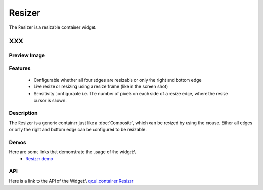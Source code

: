 .. _pages/widget/resizer#resizer:

Resizer
*******

The Resizer is a resizable container widget.

XXX
===

.. _pages/widget/resizer#preview_image:

Preview Image
-------------

|widget/resizer.jpg|

.. |widget/resizer.jpg| image:: /widget/resizer.jpg

.. _pages/widget/resizer#features:

Features
--------
  * Configurable whether all four edges are resizable or only the right and bottom edge
  * Live resize or resizing using a resize frame (like in the screen shot)
  * Sensitivity configurable i.e. The number of pixels on each side of a resize edge, where the resize cursor is shown.

.. _pages/widget/resizer#description:

Description
-----------

The Resizer is a generic container just like a :doc:`Composite`, which can be resized by using the mouse. Either all edges or only the right and bottom edge can be configured to be resizable. 

.. _pages/widget/resizer#demos:

Demos
-----
Here are some links that demonstrate the usage of the widget:\\
  * `Resizer demo <http://demo.qooxdoo.org/1.2.x/demobrowser/#widget-Resizer.html#>`_

.. _pages/widget/resizer#api:

API
---
Here is a link to the API of the Widget:\\
`qx.ui.container.Resizer <http://demo.qooxdoo.org/1.2.x/apiviewer/index.html#qx.ui.container.Resizer>`_

